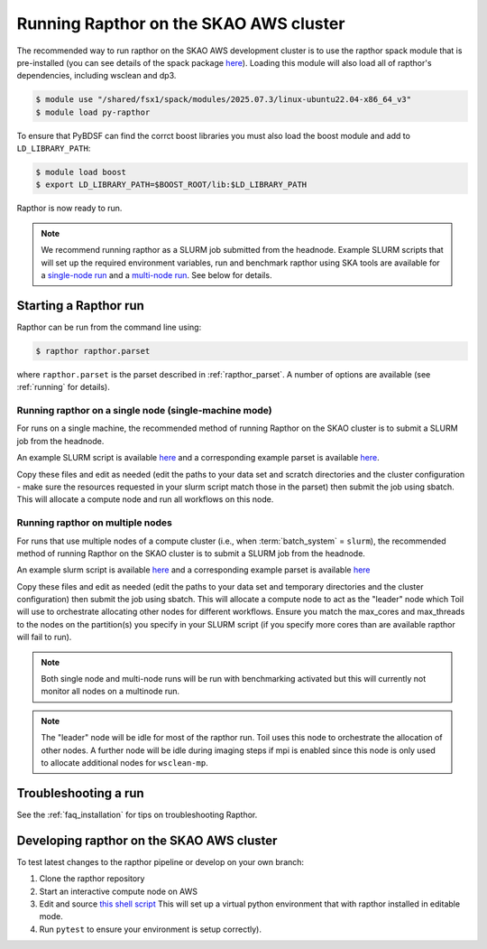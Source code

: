 .. _running_skao:

Running Rapthor on the SKAO AWS cluster
=======================================

The recommended way to run rapthor on the SKAO AWS development cluster is to 
use the rapthor spack module that is pre-installed (you can see details of the 
spack package `here 
<https://gitlab.com/ska-telescope/sdp/ska-sdp-spack/-/blob/main/packages/py-rapthor/package.py>`_). 
Loading this module will also load all of rapthor's dependencies, including wsclean and dp3.

.. code-block:: console
    
    $ module use "/shared/fsx1/spack/modules/2025.07.3/linux-ubuntu22.04-x86_64_v3"
    $ module load py-rapthor 

To ensure that PyBDSF can find the corrct boost libraries you must also load 
the boost module and add to ``LD_LIBRARY_PATH``:

.. code-block:: console
    
    $ module load boost
    $ export LD_LIBRARY_PATH=$BOOST_ROOT/lib:$LD_LIBRARY_PATH

Rapthor is now ready to run. 

.. note::
    
    We recommend running rapthor as a SLURM job submitted from the headnode. 
    Example SLURM scripts that will set up the required environment variables, 
    run and benchmark rapthor using SKA tools are available for a `single-node run
    <https://git.astron.nl/RD/rapthor/-/blob/master/examples/rapthor_skao_singlenode.slurm>`_ 
    and a `multi-node run 
    <https://git.astron.nl/RD/rapthor/-/blob/master/examples/rapthor_skao_multinode.slurm>`_. 
    See below for details.


.. _starting_rapthor_skao:

Starting a Rapthor run
----------------------

Rapthor can be run from the command line using:

.. code-block:: console

    $ rapthor rapthor.parset

where ``rapthor.parset`` is the parset described in :ref:`rapthor_parset`. A
number of options are available (see :ref:`running` for details).


Running rapthor on a single node (single-machine mode)
~~~~~~~~~~~~~~~~~~~~~~~~~~~~~~~~~~~~~~~~~~~~~~~~~~~~~~~

For runs on a single machine, the recommended method of running Rapthor on the 
SKAO cluster is to submit a SLURM job from the headnode. 

An example SLURM script 
is available `here
<https://git.astron.nl/RD/rapthor/-/blob/master/examples/rapthor_skao_singlenode.slurm>`_ 
and a corresponding example parset is available `here
<https://git.astron.nl/RD/rapthor/-/blob/master/examples/rapthor_skao_singlenode.parset>`_.

Copy these files and edit as needed (edit the paths to your data set and scratch 
directories and the cluster configuration - make sure the resources requested in 
your slurm script match those in the parset) then submit the job using sbatch.
This will allocate a compute node and run all workflows on this node.

Running rapthor on multiple nodes
~~~~~~~~~~~~~~~~~~~~~~~~~~~~~~~~~

For runs that use multiple nodes of a compute cluster (i.e., when
:term:`batch_system` = ``slurm``), the recommended method of running Rapthor on the 
SKAO cluster is to submit a SLURM job from the headnode. 

An example slurm script 
is available `here
<https://git.astron.nl/RD/rapthor/-/blob/master/examples/rapthor_skao_multinode.slurm>`_ 
and a corresponding example parset is available `here
<https://git.astron.nl/RD/rapthor/-/blob/master/examples/rapthor_skao_multinode.parset>`_ 

Copy these files and edit as needed (edit the paths to your data set and temporary 
directories and the cluster configuration) then submit the job using sbatch. 
This will allocate a compute node to act as the "leader" node which Toil will 
use to orchestrate allocating other nodes for different workflows. Ensure you 
match the max_cores and max_threads to the nodes on the partition(s) you specify 
in your SLURM script (if you specify more cores than are available rapthor will 
fail to run).

.. note::
    
    Both single node and multi-node runs will be run with benchmarking activated 
    but this will currently not monitor all nodes on a multinode run.

.. note::
    
    The "leader" node will be idle for most of the rapthor run. Toil uses this 
    node to orchestrate the allocation of other nodes. A further node will be 
    idle during imaging steps if mpi is enabled since this node is only used 
    to allocate additional nodes for ``wsclean-mp``.


Troubleshooting a run
---------------------
See the :ref:`faq_installation` for tips on troubleshooting Rapthor.


.. _contributing_skao:

Developing rapthor on the SKAO AWS cluster
------------------------------------------
To test latest changes to the rapthor pipeline or develop on your 
own branch:

1. Clone the rapthor repository
2. Start an interactive compute node on AWS 
3. Edit and source `this shell script 
   <https://git.astron.nl/RD/rapthor/-/blob/master/examples/setup_skao_aws.sh>`_ 
   This will set up a virtual python environment that with rapthor installed in 
   editable mode.
4. Run ``pytest`` to ensure your environment is setup correctly).